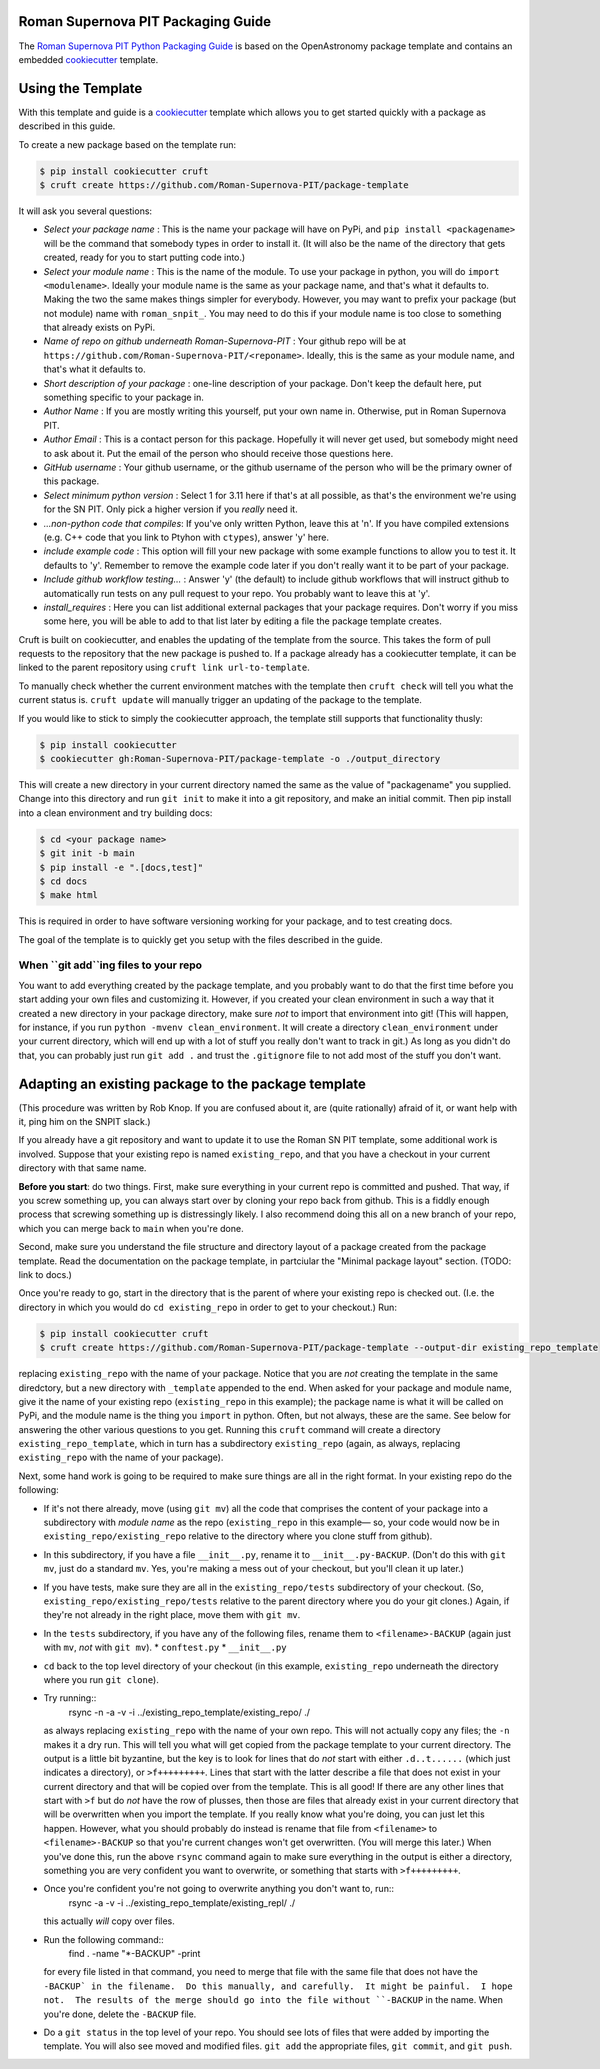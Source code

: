 Roman Supernova PIT Packaging Guide
===================================

The `Roman Supernova PIT Python Packaging Guide <https://Roman-Supernova-PIT.github.io/package-template/>`__ is based on the OpenAstronomy package template and contains an embedded `cookiecutter <https://cookiecutter.readthedocs.io/>`__ template.


Using the Template
==================

With this template and guide is a `cookiecutter <https://cookiecutter.readthedocs.io/>`__ template which allows you to get started quickly with a package as described in this guide.

To create a new package based on the template run:

.. code-block:: console

   $ pip install cookiecutter cruft
   $ cruft create https://github.com/Roman-Supernova-PIT/package-template

It will ask you several questions:

* *Select your package name* : This is the name your package will have on PyPi, and ``pip install <packagename>`` will be the command that somebody types in order to install it.  (It will also be the name of the directory that gets created, ready for you to start putting code into.)
* *Select your module name* : This is the name of the module.  To use your package in python, you will do ``import <modulename>``.  Ideally your module name is the same as your package name, and that's what it defaults to.  Making the two the same makes things simpler for everybody.  However, you may want to prefix your package (but not module) name with ``roman_snpit_``.  You may need to do this if your module name is too close to something that already exists on PyPi.
* *Name of repo on github underneath Roman-Supernova-PIT* : Your github repo will be at ``https://github.com/Roman-Supernova-PIT/<reponame>``.  Ideally, this is the same as your module name, and that's what it defaults to.
* *Short description of your package* : one-line description of your package.  Don't keep the default here, put something specific to your package in.
* *Author Name* : If you are mostly writing this yourself, put your own name in.  Otherwise, put in Roman Supernova PIT.
* *Author Email* : This is a contact person for this package.  Hopefully it will never get used, but somebody might need to ask about it.  Put the email of the person who should receive those questions here.
* *GitHub username* : Your github username, or the github username of the person who will be the primary owner of this package.
* *Select minimum python version* : Select 1 for 3.11 here if that's at all possible, as that's the environment we're using for the SN PIT.  Only pick a higher version if you *really* need it.
* *...non-python code that compiles*: If you've only written Python, leave this at 'n'.  If you have compiled extensions (e.g. C++ code that you link to Ptyhon with ``ctypes``), answer 'y' here.
* *include example code* : This option will fill your new package with some example functions to allow you to test it.  It defaults to 'y'.  Remember to remove the example code later if you don't really want it to be part of your package.
* *Include github workflow testing...* : Answer 'y' (the default) to include github workflows that will instruct github to automatically run tests on any pull request to your repo.  You probably want to leave this at 'y'.
* *install_requires* : Here you can list additional external packages that your package requires.  Don't worry if you miss some here, you will be able to add to that list later by editing a file the package template creates.

Cruft is built on cookiecutter, and enables the updating of the template from the source.
This takes the form of pull requests to the repository that the new package is pushed to.
If a package already has a cookiecutter template, it can be linked to the parent repository using ``cruft link url-to-template``.

To manually check whether the current environment matches with the template then ``cruft check`` will tell you what the current status is.
``cruft update`` will manually trigger an updating of the package to the template.

If you would like to stick to simply the cookiecutter approach, the template still supports that functionality thusly:

.. code-block:: console

   $ pip install cookiecutter
   $ cookiecutter gh:Roman-Supernova-PIT/package-template -o ./output_directory

This will create a new directory in your current directory named the same as the value of "packagename" you supplied. Change into this directory and run ``git init`` to make it into a git repository, and make an initial commit. Then pip install into a clean environment and try building docs:

.. code-block:: console

   $ cd <your package name>
   $ git init -b main
   $ pip install -e ".[docs,test]"
   $ cd docs
   $ make html


This is required in order to have software versioning working for your package, and to test creating docs.

The goal of the template is to quickly get you setup with the files described in the guide.

When ``git add``ing files to your repo
--------------------------------------
You want to add everything created by the package template, and you probably want to do that the first time before you start adding your own files and customizing it.  However, if you created your clean environment in such a way that it created a new directory in your package directory, make sure *not* to import that environment into git!  (This will happen, for instance, if you run ``python -mvenv clean_environment``.  It will create a directory ``clean_environment`` under your current directory, which will end up with a lot of stuff you really don't want to track in git.)  As long as you didn't do that, you can probably just run ``git add .`` and trust the ``.gitignore`` file to not add most of the stuff you don't want.

Adapting an existing package to the package template
====================================================

(This procedure was written by Rob Knop.  If you are confused about it, are (quite rationally) afraid of it, or want help with it, ping him on the SNPIT slack.)

If you already have a git repository and want to update it to use the Roman SN PIT template, some additional work is involved.  Suppose that your existing repo is named ``existing_repo``, and that you have a checkout in your current directory with that same name.

**Before you start**: do two things.  First, make sure everything in your current repo is committed and pushed.  That way, if you screw something up, you can always start over by cloning your repo back from github.  This is a fiddly enough process that screwing something up is distressingly likely.  I also recommend doing this all on a new branch of your repo, which you can merge back to ``main`` when you're done.

Second, make sure you understand the file structure and directory layout of a package created from the package template.  Read the documentation on the package template, in partciular the "Minimal package layout" section.  (TODO: link to docs.)

Once you're ready to go, start in the directory that is the parent of where your existing repo is checked out.  (I.e. the directory in which you would do ``cd existing_repo`` in order to get to your checkout.)  Run:

.. code-block:: console

   $ pip install cookiecutter cruft
   $ cruft create https://github.com/Roman-Supernova-PIT/package-template --output-dir existing_repo_template

replacing ``existing_repo`` with the name of your package.  Notice that you are *not* creating the template in the same diredctory, but a new directory with ``_template`` appended to the end.  When asked for your package and module name, give it the name of your existing repo (``existing_repo`` in this example); the package name is what it will be called on PyPi, and the module name is the thing you ``import`` in python.  Often, but not always, these are the same.  See below for answering the other various questions to you get.  Running this ``cruft`` command will create a directory ``existing_repo_template``, which in turn has a subdirectory ``existing_repo`` (again, as always, replacing ``existing_repo`` with the name of your package).

Next, some hand work is going to be required to make sure things are all in the right format.  In your existing repo do the following:

* If it's not there already, move (using ``git mv``) all the code that comprises the content of your package into a subdirectory with *module name* as the repo (``existing_repo`` in this example— so, your code would now be in ``existing_repo/existing_repo`` relative to the directory where you clone stuff from github).

* In this subdirectory, if you have a file ``__init__.py``, rename it to ``__init__.py-BACKUP``.  (Don't do this with ``git mv``, just do a standard ``mv``.  Yes, you're making a mess out of your checkout, but you'll clean it up later.)

* If you have tests, make sure they are all in the ``existing_repo/tests`` subdirectory of your checkout.  (So, ``existing_repo/existing_repo/tests`` relative to the parent directory where you do your git clones.)  Again, if they're not already in the right place, move them with ``git mv``.

* In the ``tests`` subdirectory, if you have any of the following files, rename them to ``<filename>-BACKUP`` (again just with ``mv``, *not* with ``git mv``).
  * ``conftest.py``
  * ``__init__.py``

* ``cd`` back to the top level directory of your checkout (in this example, ``existing_repo`` underneath the directory where you run ``git clone``).

* Try running::
    rsync -n -a -v -i ../existing_repo_template/existing_repo/ ./

  as always replacing ``existing_repo`` with the name of your own repo.  This will not actually copy any files; the ``-n`` makes it a dry run.  This will tell you what will get copied from the package template to your current directory.  The output is a little bit byzantine, but the key is to look for lines that do *not* start with either ``.d..t......`` (which just indicates a directory), or ``>f+++++++++``.  Lines that start with the latter describe a file that does not exist in your current directory and that will be copied over from the template.  This is all good!  If there are any other lines that start with ``>f`` but do *not* have the row of plusses, then those are files that already exist in your current directory that will be overwritten when you import the template.  If you really know what you're doing, you can just let this happen.  However, what you should probably do instead is rename that file from ``<filename>`` to ``<filename>-BACKUP`` so that you're current changes won't get overwritten.  (You will merge this later.)  When you've done this, run the above ``rsync`` command again to make sure everything in the output is either a directory, something you are very confident you want to overwrite, or something that starts with ``>f+++++++++``.

* Once you're confident you're not going to overwrite anything you don't want to, run::
    rsync -a -v -i ../existing_repo_template/existing_repl/ ./

  this actually *will* copy over files.

* Run the following command::
    find . -name "*-BACKUP" -print

  for every file listed in that command, you need to merge that file with the same file that does not have the ``-BACKUP` in the filename.  Do this manually, and carefully.  It might be painful.  I hope not.  The results of the merge should go into the file without ``-BACKUP`` in the name.  When you're done, delete the ``-BACKUP`` file.

* Do a ``git status`` in the top level of your repo.  You should see lots of files that were added by importing the template.  You will also see moved and modified files.  ``git add`` the appropriate files, ``git commit``, and ``git push``.
  

